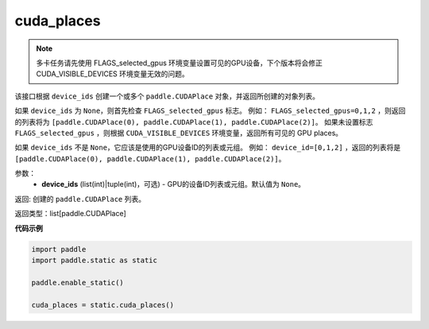 .. _cn_api_fluid_cuda_places:

cuda_places
-------------------------------

.. py:function:: paddle.static.cuda_places(device_ids=None)


.. note::
    多卡任务请先使用 FLAGS_selected_gpus 环境变量设置可见的GPU设备，下个版本将会修正 CUDA_VISIBLE_DEVICES 环境变量无效的问题。

该接口根据 ``device_ids`` 创建一个或多个 ``paddle.CUDAPlace`` 对象，并返回所创建的对象列表。

如果 ``device_ids`` 为 ``None``，则首先检查 ``FLAGS_selected_gpus`` 标志。
例如： ``FLAGS_selected_gpus=0,1,2`` ，则返回的列表将为 ``[paddle.CUDAPlace(0), paddle.CUDAPlace(1), paddle.CUDAPlace(2)]``。
如果未设置标志 ``FLAGS_selected_gpus`` ，则根据 ``CUDA_VISIBLE_DEVICES`` 环境变量，返回所有可见的 GPU places。

如果 ``device_ids`` 不是 ``None``，它应该是使用的GPU设备ID的列表或元组。
例如： ``device_id=[0,1,2]`` ，返回的列表将是 ``[paddle.CUDAPlace(0), paddle.CUDAPlace(1), paddle.CUDAPlace(2)]``。

参数：
  - **device_ids** (list(int)|tuple(int)，可选) - GPU的设备ID列表或元组。默认值为 ``None``。

返回: 创建的 ``paddle.CUDAPlace`` 列表。

返回类型：list[paddle.CUDAPlace]

**代码示例**

.. code-block:: python

    import paddle
    import paddle.static as static
    
    paddle.enable_static()

    cuda_places = static.cuda_places()
